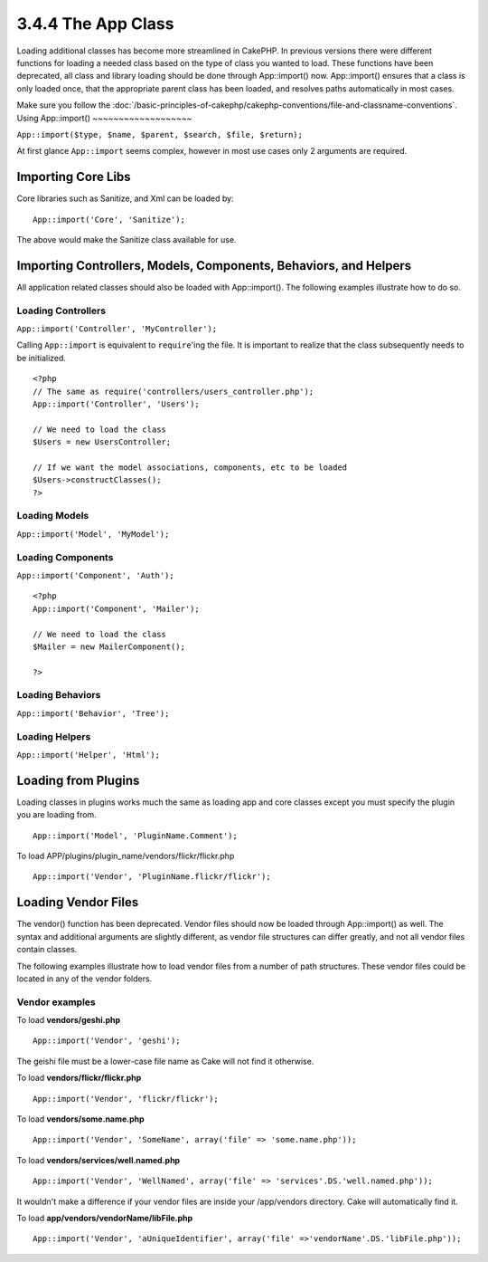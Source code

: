 3.4.4 The App Class
-------------------

Loading additional classes has become more streamlined in CakePHP.
In previous versions there were different functions for loading a
needed class based on the type of class you wanted to load. These
functions have been deprecated, all class and library loading
should be done through App::import() now. App::import() ensures
that a class is only loaded once, that the appropriate parent class
has been loaded, and resolves paths automatically in most cases.

Make sure you follow the
:doc:`/basic-principles-of-cakephp/cakephp-conventions/file-and-classname-conventions`.
Using App::import()
~~~~~~~~~~~~~~~~~~~

``App::import($type, $name, $parent, $search, $file, $return);``

At first glance ``App::import`` seems complex, however in most use
cases only 2 arguments are required.

Importing Core Libs
~~~~~~~~~~~~~~~~~~~

Core libraries such as Sanitize, and Xml can be loaded by:

::

    App::import('Core', 'Sanitize');

The above would make the Sanitize class available for use.

Importing Controllers, Models, Components, Behaviors, and Helpers
~~~~~~~~~~~~~~~~~~~~~~~~~~~~~~~~~~~~~~~~~~~~~~~~~~~~~~~~~~~~~~~~~

All application related classes should also be loaded with
App::import(). The following examples illustrate how to do so.

Loading Controllers
^^^^^^^^^^^^^^^^^^^

``App::import('Controller', 'MyController');``

Calling ``App::import`` is equivalent to ``require``'ing the file.
It is important to realize that the class subsequently needs to be
initialized.

::

    <?php
    // The same as require('controllers/users_controller.php');
    App::import('Controller', 'Users');
    
    // We need to load the class
    $Users = new UsersController;
    
    // If we want the model associations, components, etc to be loaded
    $Users->constructClasses();
    ?>

Loading Models
^^^^^^^^^^^^^^

``App::import('Model', 'MyModel');``

Loading Components
^^^^^^^^^^^^^^^^^^

``App::import('Component', 'Auth');``

::

    <?php
    App::import('Component', 'Mailer');
    
    // We need to load the class
    $Mailer = new MailerComponent();
    
    ?>

Loading Behaviors
^^^^^^^^^^^^^^^^^

``App::import('Behavior', 'Tree');``

Loading Helpers
^^^^^^^^^^^^^^^

``App::import('Helper', 'Html');``

Loading from Plugins
~~~~~~~~~~~~~~~~~~~~

Loading classes in plugins works much the same as loading app and
core classes except you must specify the plugin you are loading
from.

::

    App::import('Model', 'PluginName.Comment');

To load APP/plugins/plugin\_name/vendors/flickr/flickr.php

::

    App::import('Vendor', 'PluginName.flickr/flickr');

Loading Vendor Files
~~~~~~~~~~~~~~~~~~~~

The vendor() function has been deprecated. Vendor files should now
be loaded through App::import() as well. The syntax and additional
arguments are slightly different, as vendor file structures can
differ greatly, and not all vendor files contain classes.



The following examples illustrate how to load vendor files from a
number of path structures. These vendor files could be located in
any of the vendor folders.

Vendor examples
^^^^^^^^^^^^^^^

To load **vendors/geshi.php**

::

    App::import('Vendor', 'geshi');

The geishi file must be a lower-case file name as Cake will not
find it otherwise.

To load **vendors/flickr/flickr.php**

::

    App::import('Vendor', 'flickr/flickr');

To load **vendors/some.name.php**

::

    App::import('Vendor', 'SomeName', array('file' => 'some.name.php'));

To load **vendors/services/well.named.php**

::

    App::import('Vendor', 'WellNamed', array('file' => 'services'.DS.'well.named.php'));

It wouldn't make a difference if your vendor files are inside your
/app/vendors directory. Cake will automatically find it.

To load **app/vendors/vendorName/libFile.php**

::

    App::import('Vendor', 'aUniqueIdentifier', array('file' =>'vendorName'.DS.'libFile.php'));
